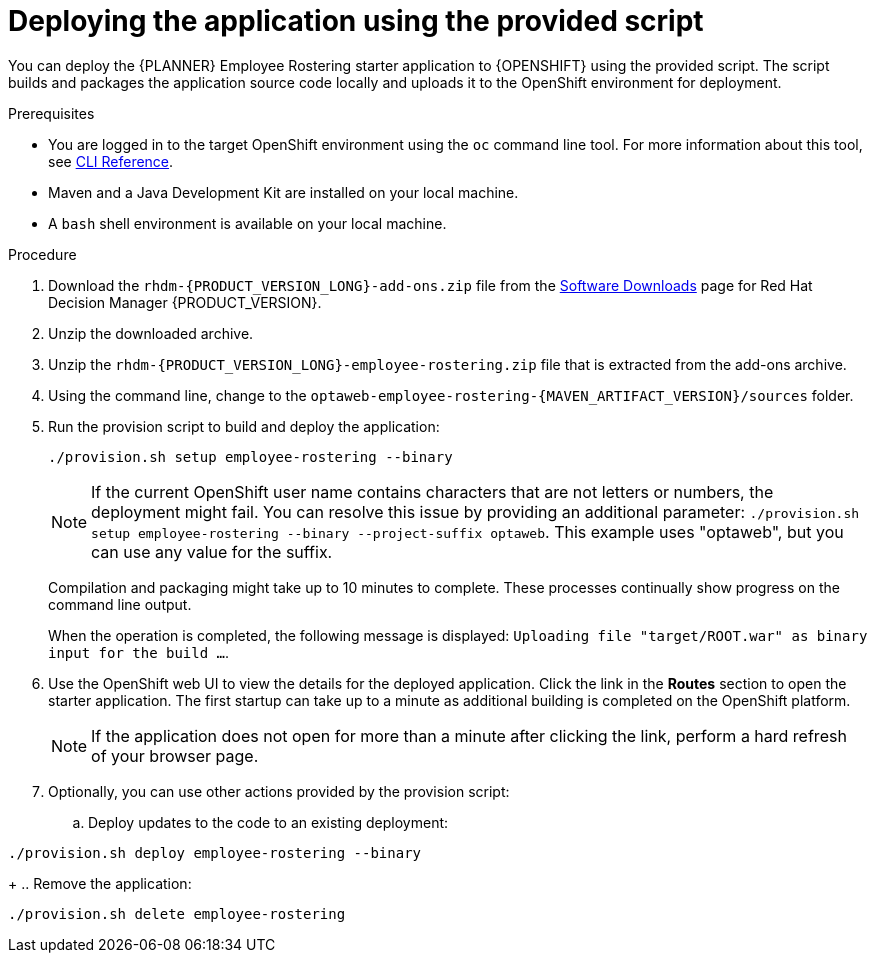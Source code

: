 [id='er-deploy-script-proc']
= Deploying the application using the provided script

You can deploy the {PLANNER} Employee Rostering starter application to {OPENSHIFT} using the provided script. The script builds and packages the application source code locally and uploads it to the OpenShift environment for deployment.

.Prerequisites
* You are logged in to the target OpenShift environment using the `oc` command line tool. For more information about this tool, see https://access.redhat.com/documentation/en-us/openshift_container_platform/3.11/html-single/cli_reference/[CLI Reference].
* Maven and a Java Development Kit are installed on your local machine.
* A `bash` shell environment is available on your local machine.

.Procedure
. Download the `rhdm-{PRODUCT_VERSION_LONG}-add-ons.zip` file from the https://access.redhat.com/jbossnetwork/restricted/listSoftware.html?downloadType=distributions&product=rhdm&productChanged=yes[Software Downloads] page for Red Hat Decision Manager {PRODUCT_VERSION}.
. Unzip the downloaded archive.
. Unzip the `rhdm-{PRODUCT_VERSION_LONG}-employee-rostering.zip` file that is extracted from the add-ons archive.
. Using the command line, change to the `optaweb-employee-rostering-{MAVEN_ARTIFACT_VERSION}/sources` folder.
. Run the provision script to build and deploy the application:
+
[source]
----
./provision.sh setup employee-rostering --binary
----
+
[NOTE]
====
If the current OpenShift user name contains characters that are not letters or numbers, the deployment might fail. You can resolve this issue by providing an additional parameter: `./provision.sh setup employee-rostering --binary --project-suffix optaweb`.  This example uses "optaweb", but you can use any value for the suffix.
====
+
Compilation and packaging might take up to 10 minutes to complete. These processes continually show progress on the command line output.
+
When the operation is completed, the following message is displayed: `Uploading file "target/ROOT.war" as binary input for the build ...`.
. Use the OpenShift web UI to view the details for the deployed application. Click the link in the *Routes* section to open the starter application. The first startup can take up to a minute as additional building is completed on the OpenShift platform.
+
[NOTE]
====
If the application does not open for more than a minute after clicking the link, perform a hard refresh of your browser page.
====
+
. Optionally, you can use other actions provided by the provision script:
.. Deploy updates to the code to an existing deployment:
[source,bash]
----
./provision.sh deploy employee-rostering --binary
----
+
.. Remove the application:
[source,bash]
----
./provision.sh delete employee-rostering
----
